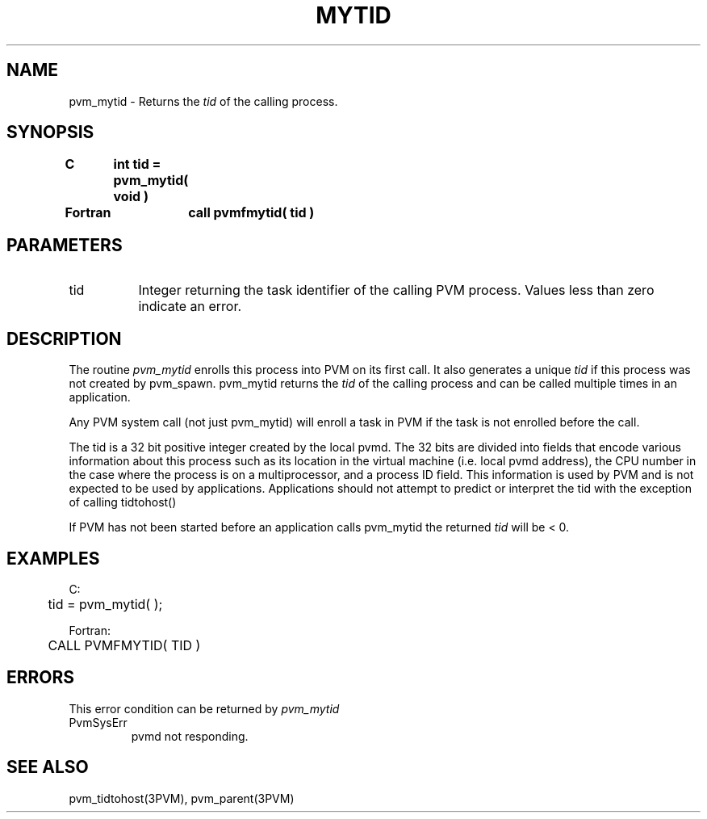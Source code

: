 .\" $Id: pvm_mytid.3,v 1.1 1996/09/23 22:05:23 pvmsrc Exp $
.TH MYTID 3PVM "30 August, 1993" "" "PVM Version 3.4"
.SH NAME
pvm_mytid \- Returns the \fItid\fR of the calling process.

.SH SYNOPSIS
.nf
.ft B
C	int tid = pvm_mytid( void )
.br

Fortran	call pvmfmytid( tid )
.fi

.SH PARAMETERS
.IP tid 0.8i
Integer returning the task identifier of the calling PVM process.
Values less than zero indicate an error.

.SH DESCRIPTION
The routine
.I pvm_mytid
enrolls this process
into PVM on its first call. It also generates a unique
.I tid
if this process was not created by pvm_spawn.
pvm_mytid returns the
.I tid
of the calling process
and can be called multiple times in an application.
.PP
Any PVM system call (not just pvm_mytid) will enroll a task in PVM
if the task is not enrolled before the call.
.PP
The tid is a 32 bit positive integer created by the local pvmd.
The 32 bits are divided into fields that encode various
information about this process such as its location in
the virtual machine (i.e. local pvmd address),
the CPU number in the case where the process is on
a multiprocessor, and a process ID field. This information
is used by PVM and is not expected to be used by applications.
Applications should not attempt to predict or interpret the tid with
the exception of calling tidtohost()
.PP
If PVM has not been started before an application calls pvm_mytid
the returned
.I tid
will be < 0.

.SH EXAMPLES
.nf
C:
	tid = pvm_mytid( );
.sp
Fortran:
	CALL PVMFMYTID( TID )
.fi

.SH ERRORS
This error condition can be returned by
.I pvm_mytid
.IP PvmSysErr
pvmd not responding.
.PP
.SH SEE ALSO
pvm_tidtohost(3PVM),
pvm_parent(3PVM)
